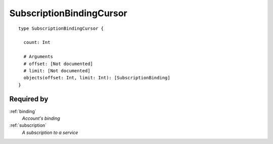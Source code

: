 .. _subscriptionbindingcursor:

SubscriptionBindingCursor
=========================

::

  type SubscriptionBindingCursor {
  
    count: Int

    # Arguments
    # offset: [Not documented]
    # limit: [Not documented]
    objects(offset: Int, limit: Int): [SubscriptionBinding]
  }

Required by
------------
:ref:`binding`
  *Account's binding*
:ref:`subscription`
  *A subscription to a service*
